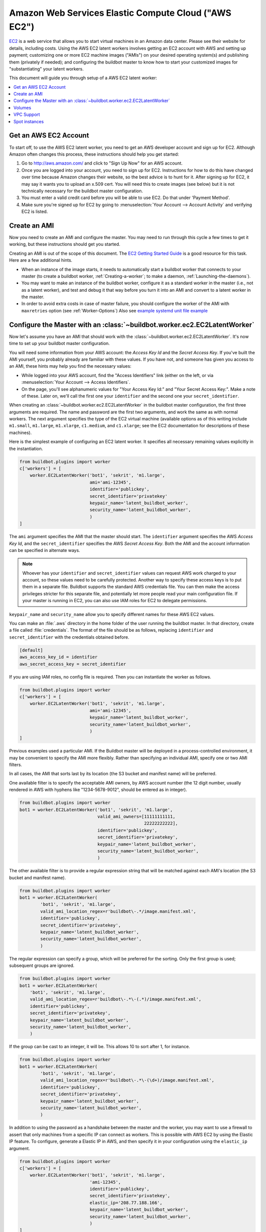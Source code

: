 .. -*- rst -*-

.. index::
   AWS EC2
   Workers; AWS EC2

.. bb:worker:: EC2LatentWorker

Amazon Web Services Elastic Compute Cloud ("AWS EC2")
=====================================================

.. @cindex EC2LatentWorker
.. py:class:: buildbot.worker.ec2.EC2LatentWorker

`EC2 <http://aws.amazon.com/ec2/>`_ is a web service that allows you to start virtual machines in an Amazon data center.
Please see their website for details, including costs.
Using the AWS EC2 latent workers involves getting an EC2 account with AWS and setting up payment; customizing one or more EC2 machine images ("AMIs") on your desired operating system(s) and publishing them (privately if needed); and configuring the buildbot master to know how to start your customized images for "substantiating" your latent workers.

This document will guide you through setup of a AWS EC2 latent worker:

.. contents::
   :depth: 1
   :local:

Get an AWS EC2 Account
----------------------

To start off, to use the AWS EC2 latent worker, you need to get an AWS developer account and sign up for EC2.
Although Amazon often changes this process, these instructions should help you get started:

1. Go to http://aws.amazon.com/ and click to "Sign Up Now" for an AWS account.

2. Once you are logged into your account, you need to sign up for EC2.
   Instructions for how to do this have changed over time because Amazon changes their website, so the best advice is to hunt for it.
   After signing up for EC2, it may say it wants you to upload an x.509 cert.
   You will need this to create images (see below) but it is not technically necessary for the buildbot master configuration.

3. You must enter a valid credit card before you will be able to use EC2.
   Do that under 'Payment Method'.

4. Make sure you're signed up for EC2 by going to :menuselection:`Your Account --> Account Activity` and verifying EC2 is listed.

Create an AMI
-------------

Now you need to create an AMI and configure the master.
You may need to run through this cycle a few times to get it working, but these instructions should get you started.

Creating an AMI is out of the scope of this document.
The `EC2 Getting Started Guide <http://docs.amazonwebservices.com/AWSEC2/latest/GettingStartedGuide/>`_ is a good resource for this task.
Here are a few additional hints.

* When an instance of the image starts, it needs to automatically start a buildbot worker that connects to your master (to create a buildbot worker, :ref:`Creating-a-worker`; to make a daemon, :ref:`Launching-the-daemons`).
* You may want to make an instance of the buildbot worker, configure it as a standard worker in the master (i.e., not as a latent worker), and test and debug it that way before you turn it into an AMI and convert to a latent worker in the master.
* In order to avoid extra costs in case of master failure, you should configure the worker of the AMI with ``maxretries`` option (see :ref:`Worker-Options`)
  Also see `example systemd unit file example <https://github.com/buildbot/buildbot-contrib/blob/master/master/contrib/systemd/worker.service>`_

Configure the Master with an :class:`~buildbot.worker.ec2.EC2LatentWorker`
--------------------------------------------------------------------------

Now let's assume you have an AMI that should work with the :class:`~buildbot.worker.ec2.EC2LatentWorker`.
It's now time to set up your buildbot master configuration.

You will need some information from your AWS account: the `Access Key Id` and the `Secret Access Key`.
If you've built the AMI yourself, you probably already are familiar with these values.
If you have not, and someone has given you access to an AMI, these hints may help you find the necessary values:

* While logged into your AWS account, find the "Access Identifiers" link (either on the left, or via :menuselection:`Your Account --> Access Identifiers`.
* On the page, you'll see alphanumeric values for "Your Access Key Id:" and "Your Secret Access Key:".
  Make a note of these.
  Later on, we'll call the first one your ``identifier`` and the second one your ``secret_identifier``\.

When creating an :class:`~buildbot.worker.ec2.EC2LatentWorker` in the buildbot master configuration, the first three arguments are required.
The name and password are the first two arguments, and work the same as with normal workers.
The next argument specifies the type of the EC2 virtual machine (available options as of this writing include ``m1.small``, ``m1.large``, ``m1.xlarge``, ``c1.medium``, and ``c1.xlarge``; see the EC2 documentation for descriptions of these machines).

Here is the simplest example of configuring an EC2 latent worker.
It specifies all necessary remaining values explicitly in the instantiation.

.. code-block:: python

    from buildbot.plugins import worker
    c['workers'] = [
        worker.EC2LatentWorker('bot1', 'sekrit', 'm1.large',
                               ami='ami-12345',
                               identifier='publickey',
                               secret_identifier='privatekey'
                               keypair_name='latent_buildbot_worker',
                               security_name='latent_buildbot_worker',
                               )
    ]

The ``ami`` argument specifies the AMI that the master should start.
The ``identifier`` argument specifies the AWS `Access Key Id`, and the ``secret_identifier`` specifies the AWS `Secret Access Key`\.
Both the AMI and the account information can be specified in alternate ways.

.. note::

   Whoever has your ``identifier`` and ``secret_identifier`` values can request AWS work charged to your account, so these values need to be carefully protected.
   Another way to specify these access keys is to put them in a separate file.
   Buildbot supports the standard AWS credentials file.
   You can then make the access privileges stricter for this separate file, and potentially let more people read your main configuration file.
   If your master is running in EC2, you can also use IAM roles for EC2 to delegate permissions.

``keypair_name`` and ``security_name`` allow you to specify different names for these AWS EC2 values.

You can make an :file:`.aws` directory in the home folder of the user running the buildbot master.
In that directory, create a file called :file:`credentials`.
The format of the file should be as follows, replacing ``identifier`` and ``secret_identifier`` with the credentials obtained before.

.. code-block:: python

    [default]
    aws_access_key_id = identifier
    aws_secret_access_key = secret_identifier

If you are using IAM roles, no config file is required.
Then you can instantiate the worker as follows.

.. code-block:: python

    from buildbot.plugins import worker
    c['workers'] = [
        worker.EC2LatentWorker('bot1', 'sekrit', 'm1.large',
                               ami='ami-12345',
                               keypair_name='latent_buildbot_worker',
                               security_name='latent_buildbot_worker',
                               )
    ]

Previous examples used a particular AMI.
If the Buildbot master will be deployed in a process-controlled environment, it may be convenient to specify the AMI more flexibly.
Rather than specifying an individual AMI, specify one or two AMI filters.

In all cases, the AMI that sorts last by its location (the S3 bucket and manifest name) will be preferred.

One available filter is to specify the acceptable AMI owners, by AWS account number (the 12 digit number, usually rendered in AWS with hyphens like "1234-5678-9012", should be entered as in integer).

.. code-block:: python

    from buildbot.plugins import worker
    bot1 = worker.EC2LatentWorker('bot1', 'sekrit', 'm1.large',
                                  valid_ami_owners=[11111111111,
                                                    22222222222],
                                  identifier='publickey',
                                  secret_identifier='privatekey',
                                  keypair_name='latent_buildbot_worker',
                                  security_name='latent_buildbot_worker',
                                  )

The other available filter is to provide a regular expression string that will be matched against each AMI's location (the S3 bucket and manifest name).

.. code-block:: python

    from buildbot.plugins import worker
    bot1 = worker.EC2LatentWorker(
            'bot1', 'sekrit', 'm1.large',
            valid_ami_location_regex=r'buildbot\-.*/image.manifest.xml',
            identifier='publickey',
            secret_identifier='privatekey',
            keypair_name='latent_buildbot_worker',
            security_name='latent_buildbot_worker',
            )

The regular expression can specify a group, which will be preferred for the sorting.
Only the first group is used; subsequent groups are ignored.

.. code-block:: python

    from buildbot.plugins import worker
    bot1 = worker.EC2LatentWorker(
        'bot1', 'sekrit', 'm1.large',
        valid_ami_location_regex=r'buildbot\-.*\-(.*)/image.manifest.xml',
        identifier='publickey',
        secret_identifier='privatekey',
        keypair_name='latent_buildbot_worker',
        security_name='latent_buildbot_worker',
        )

If the group can be cast to an integer, it will be.
This allows 10 to sort after 1, for instance.

.. code-block:: python

    from buildbot.plugins import worker
    bot1 = worker.EC2LatentWorker(
            'bot1', 'sekrit', 'm1.large',
            valid_ami_location_regex=r'buildbot\-.*\-(\d+)/image.manifest.xml',
            identifier='publickey',
            secret_identifier='privatekey',
            keypair_name='latent_buildbot_worker',
            security_name='latent_buildbot_worker',
            )

In addition to using the password as a handshake between the master and the worker, you may want to use a firewall to assert that only machines from a specific IP can connect as workers.
This is possible with AWS EC2 by using the Elastic IP feature.
To configure, generate a Elastic IP in AWS, and then specify it in your configuration using the ``elastic_ip`` argument.

.. code-block:: python

    from buildbot.plugins import worker
    c['workers'] = [
        worker.EC2LatentWorker('bot1', 'sekrit', 'm1.large',
                               'ami-12345',
                               identifier='publickey',
                               secret_identifier='privatekey',
                               elastic_ip='208.77.188.166',
                               keypair_name='latent_buildbot_worker',
                               security_name='latent_buildbot_worker',
                               )
    ]

One other way to configure a worker is by settings AWS tags.
They can for example be used to have a more restrictive security `IAM <http://aws.amazon.com/iam/>`_ policy.
To get Buildbot to tag the latent worker specify the tag keys and values in your configuration using the ``tags`` argument.

.. code-block:: python

    from buildbot.plugins import worker
    c['workers'] = [
        worker.EC2LatentWorker('bot1', 'sekrit', 'm1.large',
                               'ami-12345',
                               identifier='publickey',
                               secret_identifier='privatekey',
                               keypair_name='latent_buildbot_worker',
                               security_name='latent_buildbot_worker',
                               tags={'SomeTag': 'foo'})
    ]

If the worker needs access to additional AWS resources, you can also enable your workers to access them via an EC2 instance profile.
To use this capability, you must first create an instance profile separately in AWS.
Then specify its name on EC2LatentWorker via instance_profile_name.

.. code-block:: python

    from buildbot.plugins import worker
    c['workers'] = [
        worker.EC2LatentWorker('bot1', 'sekrit', 'm1.large',
                               ami='ami-12345',
                               keypair_name='latent_buildbot_worker',
                               security_name='latent_buildbot_worker',
                               instance_profile_name='my_profile'
                               )
    ]

You may also supply your own boto3.Session object to allow for more flexible session options (ex. cross-account)
To use this capability, you must first create a boto3.Session object.
Then provide it to EC2LatentWorker via ``session`` argument.

.. code-block:: python

    import boto3
    from buildbot.plugins import worker

    session = boto3.session.Session()
    c['workers'] = [
        worker.EC2LatentWorker('bot1', 'sekrit', 'm1.large',
                               ami='ami-12345',
                               keypair_name='latent_buildbot_worker',
                               security_name='latent_buildbot_worker',
                               session=session
                               )
    ]

The :class:`~buildbot.worker.ec2.EC2LatentWorker` supports all other configuration from the standard :class:`Worker`.
The ``missing_timeout`` and ``notify_on_missing`` specify how long to wait for an EC2 instance to attach before considering the attempt to have failed, and email addresses to alert, respectively.
``missing_timeout`` defaults to 20 minutes.


Volumes
--------------

If you want to attach existing volumes to an ec2 latent worker, use the volumes attribute.
This mechanism can be valuable if you want to maintain state on a conceptual worker across multiple start/terminate sequences.
``volumes`` expects a list of (volume_id, mount_point) tuples to attempt attaching when your instance has been created.

If you want to attach new ephemeral volumes, use the the block_device_map attribute.
This follows the AWS API syntax, essentially acting as a passthrough.
The only distinction is that the volumes default to deleting on termination to avoid leaking volume resources when workers are terminated.
See boto documentation for further details.

.. code-block:: python

    from buildbot.plugins import worker
    c['workers'] = [
        worker.EC2LatentWorker('bot1', 'sekrit', 'm1.large',
                               ami='ami-12345',
                               keypair_name='latent_buildbot_worker',
                               security_name='latent_buildbot_worker',
                               block_device_map= [
                                 "DeviceName": "/dev/xvdb",
                                 "Ebs" : {
                                    "VolumeType": "io1",
                                    "Iops": 1000,
                                    "VolumeSize": 100
                                  }
                               ]
                               )
    ]


VPC Support
--------------

If you are managing workers within a VPC, your worker configuration must be modified from above.
You must specify the id of the subnet where you want your worker placed.
You must also specify security groups created within your VPC as opposed to classic EC2 security groups.
This can be done by passing the ids of the vpc security groups.
Note, when using a VPC, you can not specify classic EC2 security groups (as specified by security_name).

.. code-block:: python

    from buildbot.plugins import worker
    c['workers'] = [
        worker.EC2LatentWorker('bot1', 'sekrit', 'm1.large',
                               ami='ami-12345',
                               keypair_name='latent_buildbot_worker',
                               subnet_id='subnet-12345',
                               security_group_ids=['sg-12345','sg-67890']
                               )
    ]

Spot instances
--------------

If you would prefer to use spot instances for running your builds, you can accomplish that by passing in a True value to the ``spot_instance`` parameter to the :class:`~buildbot.worker.ec2.EC2LatentWorker` constructor.
Additionally, you may want to specify ``max_spot_price`` and ``price_multiplier`` in order to limit your builds' budget consumption.

.. code-block:: python

    from buildbot.plugins import worker
    c['workers'] = [
        worker.EC2LatentWorker('bot1', 'sekrit', 'm1.large',
                               'ami-12345', region='us-west-2',
                               identifier='publickey',
                               secret_identifier='privatekey',
                               elastic_ip='208.77.188.166',
                               keypair_name='latent_buildbot_worker',
                               security_name='latent_buildbot_worker',
                               placement='b', spot_instance=True,
                               max_spot_price=0.09,
                               price_multiplier=1.15,
                               product_description='Linux/UNIX')
    ]

This example would attempt to create a m1.large spot instance in the us-west-2b region costing no more than $0.09/hour.
The spot prices for 'Linux/UNIX' spot instances in that region over the last 24 hours will be averaged and multiplied by the ``price_multiplier`` parameter, then a spot request will be sent to Amazon with the above details.
If the multiple exceeds the ``max_spot_price``, the bid price will be the ``max_spot_price``.

Either ``max_spot_price`` or ``price_multiplier``, but not both, may be None.
If ``price_multiplier`` is None, then no historical price information is retrieved; the bid price is simply the specified ``max_spot_price``.
If the ``max_spot_price`` is None, then the multiple of the historical average spot prices is used as the bid price with no limit.
